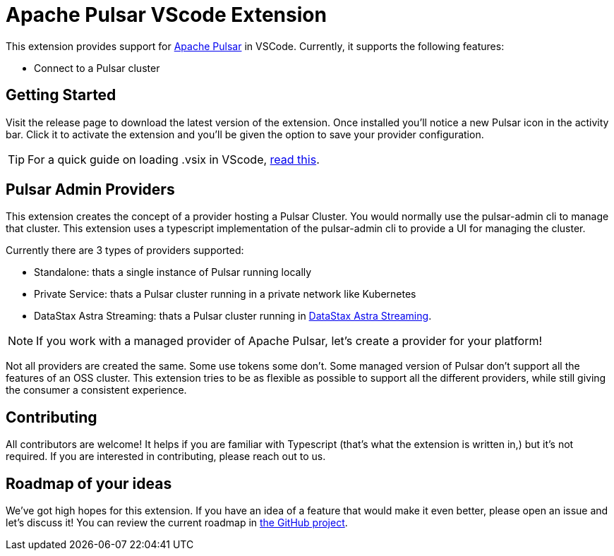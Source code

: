 = Apache Pulsar VScode Extension

This extension provides support for https://pulsar.apache.org/[Apache Pulsar^] in VSCode. Currently, it supports the following features:

- Connect to a Pulsar cluster

== Getting Started

Visit the release page to download the latest version of the extension. Once installed you'll notice a new Pulsar icon in the activity bar. Click it to activate the extension and you'll be given the option to save your provider configuration.

[TIP]
====
For a quick guide on loading .vsix in VScode, https://code.visualstudio.com/docs/editor/extension-marketplace#_install-from-a-vsix[read this^].
====

== Pulsar Admin Providers

This extension creates the concept of a provider hosting a Pulsar Cluster. You would normally use the pulsar-admin cli to manage that cluster. This extension uses a typescript implementation of the pulsar-admin cli to provide a UI for managing the cluster.

Currently there are 3 types of providers supported:

- Standalone: thats a single instance of Pulsar running locally
- Private Service: thats a Pulsar cluster running in a private network like Kubernetes
- DataStax Astra Streaming: thats a Pulsar cluster running in https://www.datastax.com/products/astra-streaming[DataStax Astra Streaming^].

[NOTE]
====
If you work with a managed provider of Apache Pulsar, let's create a provider for your platform!
====

Not all providers are created the same. Some use tokens some don't. Some managed version of Pulsar don't support all the features of an OSS cluster. This extension tries to be as flexible as possible to support all the different providers, while still giving the consumer a consistent experience.

== Contributing

All contributors are welcome! It helps if you are familiar with Typescript (that's what the extension is written in,) but it's not required. If you are interested in contributing, please reach out to us.

== Roadmap of your ideas

We've got high hopes for this extension. If you have an idea of a feature that would make it even better, please open an issue and let's discuss it! You can review the current roadmap in https://github.com/orgs/pulsar-admin-clients/projects/1[the GitHub project].
